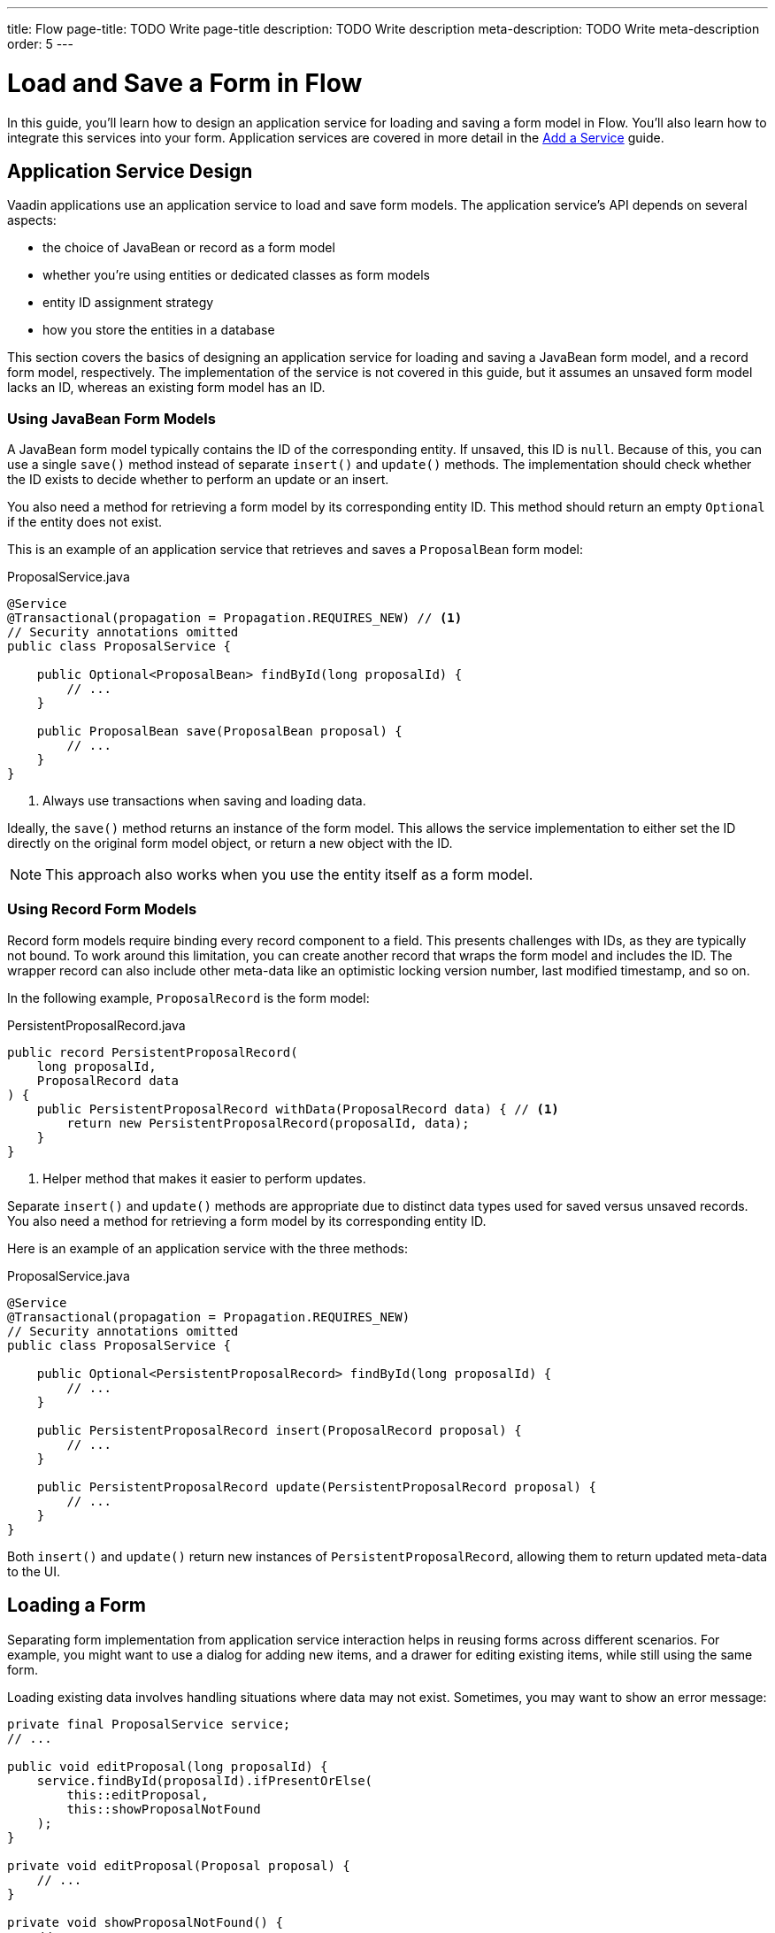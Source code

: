 ---
title: Flow
page-title: TODO Write page-title
description: TODO Write description
meta-description: TODO Write meta-description
order: 5
---


= Load and Save a Form in Flow
:toclevels: 2

In this guide, you'll learn how to design an application service for loading and saving a form model in Flow. You'll also learn how to integrate this services into your form. Application services are covered in more detail in the <<../../business-logic/add-service#,Add a Service>> guide.


== Application Service Design

Vaadin applications use an application service to load and save form models. The application service's API depends on several aspects:

* the choice of JavaBean or record as a form model
* whether you're using entities or dedicated classes as form models
* entity ID assignment strategy
* how you store the entities in a database

This section covers the basics of designing an application service for loading and saving a JavaBean form model, and a record form model, respectively. The implementation of the service is not covered in this guide, but it assumes an unsaved form model lacks an ID, whereas an existing form model has an ID.


=== Using JavaBean Form Models

A JavaBean form model typically contains the ID of the corresponding entity. If unsaved, this ID is `null`. Because of this, you can use a single `save()` method instead of separate `insert()` and `update()` methods. The implementation should check whether the ID exists to decide whether to perform an update or an insert.

You also need a method for retrieving a form model by its corresponding entity ID. This method should return an empty `Optional` if the entity does not exist.

This is an example of an application service that retrieves and saves a `ProposalBean` form model:

.ProposalService.java
[source,java]
----
@Service
@Transactional(propagation = Propagation.REQUIRES_NEW) // <1>
// Security annotations omitted
public class ProposalService {

    public Optional<ProposalBean> findById(long proposalId) {
        // ...
    }

    public ProposalBean save(ProposalBean proposal) {
        // ...
    }
}
----
<1> Always use transactions when saving and loading data.

Ideally, the `save()` method returns an instance of the form model. This allows the service implementation to either set the ID directly on the original form model object, or return a new object with the ID.

[NOTE]
This approach also works when you use the entity itself as a form model.


=== Using Record Form Models

Record form models require binding every record component to a field. This presents challenges with IDs, as they are typically not bound. To work around this limitation, you can create another record that wraps the form model and includes the ID. The wrapper record can also include other meta-data like an optimistic locking version number, last modified timestamp, and so on.

In the following example, `ProposalRecord` is the form model:

.PersistentProposalRecord.java
[source,java]
----
public record PersistentProposalRecord(
    long proposalId,
    ProposalRecord data
) {    
    public PersistentProposalRecord withData(ProposalRecord data) { // <1>
        return new PersistentProposalRecord(proposalId, data);
    }
}
----
<1> Helper method that makes it easier to perform updates.

Separate `insert()` and `update()` methods are appropriate due to distinct data types used for saved versus unsaved records. You also need a method for retrieving a form model by its corresponding entity ID. 

Here is an example of an application service with the three methods:

.ProposalService.java
[source,java]
----
@Service
@Transactional(propagation = Propagation.REQUIRES_NEW)
// Security annotations omitted
public class ProposalService {

    public Optional<PersistentProposalRecord> findById(long proposalId) {
        // ...
    }

    public PersistentProposalRecord insert(ProposalRecord proposal) {
        // ...
    }

    public PersistentProposalRecord update(PersistentProposalRecord proposal) {
        // ...
    }
}
----

Both `insert()` and `update()` return new instances of `PersistentProposalRecord`, allowing them to return updated meta-data to the UI.


== Loading a Form

Separating form implementation from application service interaction helps in reusing forms across different scenarios. For example, you might want to use a dialog for adding new items, and a drawer for editing existing items, while still using the same form.

Loading existing data involves handling situations where data may not exist. Sometimes, you may want to show an error message:

[source,java]
----
private final ProposalService service;
// ...

public void editProposal(long proposalId) {
    service.findById(proposalId).ifPresentOrElse(
        this::editProposal, 
        this::showProposalNotFound
    );
}

private void editProposal(Proposal proposal) {
    // ...
}

private void showProposalNotFound() {
    // ...
}
----

Other times, you may want to show the form for adding a new item:

[source,java]
----
private final ProposalService service;
// ...

public void editProposal(long proposalId) {
    service.findById(proposalId).ifPresentOrElse(
        this::editProposal, 
        this::newProposal
    );
}

private void editProposal(Proposal proposal) {
    // ...
}

private void newProposal() {
    // ...
}
----

The code is easier to read if you design the methods so that they can be passed as method references to the `Optional` returned by the application service.


=== Using JavaBean Form Models 

In *buffered mode*, you use the form model to populate the form with existing data. Since the form model also contains the ID, you should store it in a local field for future reference, as demonstrated in the following example:

[source,java]
----
private final ProposalForm form;
private final H1 title;
// tag::snippet[]
private ProposalBean proposal;
// end::snippet[]
// ...

private void editProposal(ProposalBean proposal) {
// tag::snippet[]
    this.proposal = proposal;
    form.read(proposal);
// end::snippet[]
    title.setText("Edit Proposal");
}

private void newProposal() {
// tag::snippet[]
    this.proposal = new ProposalBean(); // <1>
    form.clear();
// end::snippet[]
    title.setText("New Proposal");
}
----
<1> Storing an empty `ProposalBean` instead of `null` makes the code for saving the form simpler.

*Write-through mode* requires a form model for both existing data and creating new entries. Again, since the form model contains the ID, you should store it in a local field:

[source,java]
----
private final ProposalForm form;
private final H1 title;
// tag::snippet[]
private ProposalBean proposal;
// end::snippet[]
// ...

private void editProposal(ProposalBean proposal) {
// tag::snippet[]
    this.proposal = proposal;
    form.bind(proposal);
// end::snippet[]
    if (proposal.getProposalId() == null) {
        title.setText("New Proposal");
    } else {
        title.setText("Edit Proposal");
    }
}

private void newProposal() {
    editProposal(new ProposalBean());
}
----


=== Using Record Form Models

For record form models, you need to store the wrapper record in a local field to access its ID:

[source,java]
----
private final ProposalForm form;
private final H1 title;
// tag::snippet[]
private PersistentProposalRecord proposal;
// end::snippet[]
// ...

private void editProposal(PersistentProposalRecord proposal) {
// tag::snippet[]
    this.proposal = proposal;
    form.read(proposal.data());
// end::snippet[]
    title.setText("Edit Proposal");
}

private void newProposal() {
// tag::snippet[]
    this.proposal = null; // <1>
    form.clear();
// end::snippet[]
    title.setText("New Proposal");
}
----
<1> As the wrapper ID cannot have a `null` ID, you have to set the local field to `null` when adding new items.


== Saving a Form

Saving forms typically follows the same pattern regardless of the form model:

1. Validate the form.
2. Update the form model.
3. Call the application service to save the form model.
4. Re-initialize the form with the form model returned by the service.


=== Using JavaBean Form Models

In *buffered mode*, the form explicitly updates the form model. This operation includes validation, as explained in the <<../add-form/flow#writing-to-a-bean,Add a Form>> guide:

[source,java]
----
private final ProposalService service;
private final ProposalForm form;
private ProposalBean proposal;
// ...

private void saveProposal() {
    if (form.write(proposal)) { // <1>
        var savedProposal = service.save(proposal);
        editProposal(savedProposal);
    }
}
----
<1> Validates the form and updates the form model if successful.

In *write-through mode*, only validation is necessary before calling the application service:

[source,java]
----
private final ProposalService service;
private final ProposalForm form;
private ProposalBean proposal;
// ...

private void saveProposal() {
    if (form.isValid()) {
        var savedProposal = service.save(proposal);
        editProposal(savedProposal);
    }
}
----


=== Using Record Form Models

For record form models, the save operation distinguishes between inserts and updates:

[source,java]
----
private final ProposalService service;
private final ProposalForm form;
private PersistentProposalRecord proposal;
// ...

private void saveProposal() {
    form.write() // <1>
        .ifPresent(formModel -> { 
            if (proposal == null) {
                editProposal(service.insert(formModel));
            } else {
                editProposal(service.update(proposal.withData(formModel)));
            }
        });
}
----
<1> Validates the form and returns a new form model record if successful.

// TODO Add mini tutorial later. It should be about creating a proper form for adding new tasks to the todo list.
